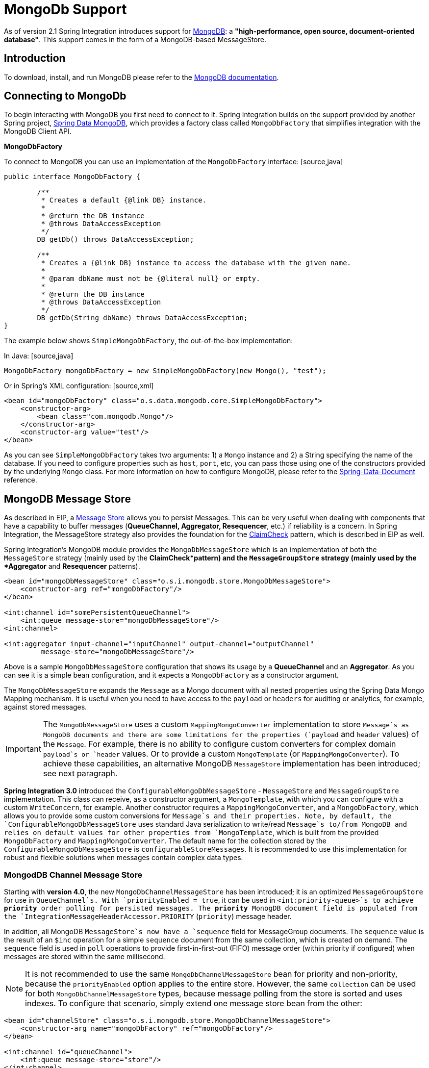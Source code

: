 [[mongodb]]
= MongoDb Support

As of version 2.1 Spring Integration introduces support for http://www.mongodb.org/[MongoDB]: a *"high-performance, open source, document-oriented database"*. This support comes in the form of a MongoDB-based MessageStore.

[[mongodb-intro]]
== Introduction

To download, install, and run MongoDB please refer to the http://www.mongodb.org/downloads[MongoDB documentation].

[[mongodb-connection]]
== Connecting to MongoDb

To begin interacting with MongoDB you first need to connect to it. Spring Integration builds on the support provided by another Spring project, http://www.springsource.org/spring-data/mongodb[Spring Data MongoDB], which provides a factory class called `MongoDbFactory` that simplifies integration with the MongoDB Client API.

*MongoDbFactory*

To connect to MongoDB you can use an implementation of the `MongoDbFactory` interface: [source,java]
----
public interface MongoDbFactory {

	/**
	 * Creates a default {@link DB} instance.
	 *
	 * @return the DB instance
	 * @throws DataAccessException
	 */
	DB getDb() throws DataAccessException;

	/**
	 * Creates a {@link DB} instance to access the database with the given name.
	 *
	 * @param dbName must not be {@literal null} or empty.
	 *
	 * @return the DB instance
	 * @throws DataAccessException
	 */
	DB getDb(String dbName) throws DataAccessException;
}
----

The example below shows `SimpleMongoDbFactory`, the out-of-the-box implementation:

In Java: [source,java]
----
MongoDbFactory mongoDbFactory = new SimpleMongoDbFactory(new Mongo(), "test");
----

Or in Spring's XML configuration: [source,xml]
----
<bean id="mongoDbFactory" class="o.s.data.mongodb.core.SimpleMongoDbFactory">
    <constructor-arg>
        <bean class="com.mongodb.Mongo"/>
    </constructor-arg>
    <constructor-arg value="test"/>
</bean>
----

As you can see `SimpleMongoDbFactory` takes two arguments: 1) a `Mongo` instance and 2) a String specifying the name of the database. If you need to configure properties such as `host`, `port`, etc, you can pass those using one of the constructors provided by the underlying `Mongo` class. For more information on how to configure MongoDB, please refer to the http://static.springsource.org/spring-data/data-document/docs/current/reference/html/[Spring-Data-Document] reference.

[[mongodb-message-store]]
== MongoDB Message Store

As described in EIP, a http://www.eaipatterns.com/MessageStore.html[Message Store] allows you to persist Messages. This can be very useful when dealing with components that have a capability to buffer messages (*QueueChannel, Aggregator, Resequencer*, etc.) if reliability is a concern. In Spring Integration, the MessageStore strategy also provides the foundation for the http://www.eaipatterns.com/StoreInLibrary.html[ClaimCheck] pattern, which is described in EIP as well.

Spring Integration's MongoDB module provides the `MongoDbMessageStore` which is an implementation of both the `MessageStore` strategy (mainly used by the *ClaimCheck*pattern) and the `MessageGroupStore` strategy (mainly used by the *Aggregator* and *Resequencer* patterns).

[source,xml]
----
<bean id="mongoDbMessageStore" class="o.s.i.mongodb.store.MongoDbMessageStore">
    <constructor-arg ref="mongoDbFactory"/>
</bean>

<int:channel id="somePersistentQueueChannel">
    <int:queue message-store="mongoDbMessageStore"/>
<int:channel>

<int:aggregator input-channel="inputChannel" output-channel="outputChannel"
         message-store="mongoDbMessageStore"/>
----

Above is a sample `MongoDbMessageStore` configuration that shows its usage by a *QueueChannel* and an *Aggregator*. As you can see it is a simple bean configuration, and it expects a `MongoDbFactory` as a constructor argument.

The `MongoDbMessageStore` expands the `Message` as a Mongo document with all nested properties using the Spring Data Mongo Mapping mechanism. It is useful when you need to have access to the `payload` or `headers` for auditing or analytics, for example, against stored messages.

IMPORTANT: The `MongoDbMessageStore` uses a custom `MappingMongoConverter` implementation to store `Message`s as MongoDB documents and there are some limitations for the properties (`payload` and `header` values) of the `Message`. For example, there is no ability to configure custom converters for complex domain `payload`s or `header` values. Or to provide a custom `MongoTemplate` (or `MappingMongoConverter`). To achieve these capabilities, an alternative MongoDB `MessageStore` implementation has been introduced; see next paragraph.

*Spring Integration 3.0* introduced the `ConfigurableMongoDbMessageStore` - `MessageStore` and `MessageGroupStore` implementation. This class can receive, as a constructor argument, a `MongoTemplate`, with which you can configure with a custom `WriteConcern`, for example. Another constructor requires a `MappingMongoConverter`, and a `MongoDbFactory`, which allows you to provide some custom conversions for `Message`s and their properties. Note, by default, the `ConfigurableMongoDbMessageStore` uses standard Java serialization to write/read `Message`s to/from MongoDB and relies on default values for other properties from `MongoTemplate`, which is built from the provided `MongoDbFactory` and `MappingMongoConverter`. The default name for the collection stored by the `ConfigurableMongoDbMessageStore` is `configurableStoreMessages`. It is recommended to use this implementation for robust and flexible solutions when messages contain complex data types.

[[mongodb-priority-channel-message-store]]
=== MongodDB Channel Message Store

Starting with *version 4.0*, the new `MongoDbChannelMessageStore` has been introduced; it is an optimized `MessageGroupStore` for use in `QueueChannel`s. With `priorityEnabled = true`, it can be used in `<int:priority-queue>`s to achieve *priority* order polling for persisted messages. The *priority* MonogDB document field is populated from the `IntegrationMessageHeaderAccessor.PRIORITY` (`priority`) message header.

In addition, all MongoDB `MessageStore`s now have a `sequence` field for MessageGroup documents. The `sequence` value is the result of an `$inc` operation for a simple `sequence` document from the same collection, which is created on demand. The `sequence` field is used in `poll` operations to provide first-in-first-out (FIFO) message order (within priority if configured) when messages are stored within the same millisecond.

NOTE: It is not recommended to use the same `MongoDbChannelMessageStore` bean for priority and non-priority, because the `priorityEnabled` option applies to the entire store. However, the same `collection` can be used for both `MongoDbChannelMessageStore` types, because message polling from the store is sorted and uses indexes. To configure that scenario, simply extend one message store bean from the other:

[source,xml]
----
<bean id="channelStore" class="o.s.i.mongodb.store.MongoDbChannelMessageStore">
    <constructor-arg name="mongoDbFactory" ref="mongoDbFactory"/>
</bean>

<int:channel id="queueChannel">
    <int:queue message-store="store"/>
</int:channel>

<bean id="priorityStore" parent="channelStore">
    <property name="priorityEnabled" value="true"/>
</bean>

<int:channel id="priorityChannel">
    <int:priority-queue message-store="priorityStore"/>
</int:channel>
----

[[mongodb-inbound-channel-adapter]]
== MongoDB Inbound Channel Adapter

The *MongoDb Inbound Channel Adapter* is a polling consumer that reads data from MongoDb and sends it as a Message payload.

[source,xml]
----
<int-mongodb:inbound-channel-adapter id="mongoInboundAdapter"
       channel="replyChannel"
       query="{'name' : 'Bob'}"
       entity-class="java.lang.Object"
       auto-startup="false">
		<int:poller fixed-rate="100"/>
</int-mongodb:inbound-channel-adapter>
----

As you can see from the configuration above, you configure a *MongoDb Inbound Channel Adapter* using the `inbound-channel-adapter` element, providing values for various attributes such as: 
      
`query` or `query-expression` - a JSON query (see http://www.mongodb.org/display/DOCS/Querying[MongoDb Querying])

      
`entity-class` - the type of the payload object; if not supplied, a `com.mongodb.DBObject` will be returned.

      
`collection-name` or `collection-name-expression` - Identifies the name of the MongoDb collection to use.

      
`mongodb-factory` - reference to an instance of `o.s.data.mongodb.MongoDbFactory`

      
`mongo-template` - reference to an instance of `o.s.data.mongodb.core.MongoTemplate`

    

 and other attributes that are common across all other inbound adapters (e.g., 'channel').

NOTE: You cannot set both `mongo-template` and `mongodb-factory`.

The example above is relatively simple and static since it has a literal value for the `query` and uses the default name for a `collection`. Sometimes you may need to change those values at runtime, based on some condition. To do that, simply use their `-expression` equivalents (`query-expression` and `collection-name-expression`) where the provided expression can be any valid SpEL expression.

Also, you may wish to do some post-processing to the successfully processed data that was read from the MongoDb. For example; you may want to move or remove a document after its been processed. You can do this using Transaction Synchronization feature that was added with Spring Integration 2.2.

[source,xml]
----
<int-mongodb:inbound-channel-adapter id="mongoInboundAdapter"
	   channel="replyChannel"
	   query="{'name' : 'Bob'}"
	   entity-class="java.lang.Object"
	   auto-startup="false">
				<int:poller fixed-rate="200" max-messages-per-poll="1">
				    <int:transactional synchronization-factory="syncFactory"/>
				</int:poller>
</int-mongodb:inbound-channel-adapter>

<int:transaction-synchronization-factory id="syncFactory">
	<int:after-commit expression="@documentCleaner.remove(#mongoTemplate, payload, headers.mongo_collectionName)" channe="someChannel"/>
</int:transaction-synchronization-factory>

<bean id="documentCleaner" class="foo.bar.DocumentCleaner"/>

<bean id="transactionManager" class="o.s.i.transaction.PseudoTransactionManager"/>
----

[source,java]
----
public class DocumentCleaner {
		public void remove(MongoOperations mongoOperations, Object target, String collectionName) {
			if (target instanceof List<?>){
				List<?> documents = (List<?>) target;
				for (Object document : documents) {
					mongoOperations.remove(new BasicQuery(JSON.serialize(document)), collectionName);
				}
			}
		}
}
----

As you can see from the above, all you need to do is declare your poller to be transactional with a `transactional` element. This element can reference a real transaction manager (for example if some other part of your flow invokes JDBC). If you don't have a 'real' transaction, you can use a `org.springframework.integration.transaction.PseudoTransactionManager` which is an implementation of Spring's `PlatformTransactionManager` and enables the use of the transaction synchronization features of the mongo adapter when there is no actual transaction.

IMPORTANT: This does NOT make MongoDB itself transactional, it simply allows the synchronization of actions to be taken before/after success (commit) or after failure (rollback).

Once your poller is transactional all you need to do is set an instance of the `org.springframework.integration.transaction.TransactionSynchronizationFactory` on the `transactional` element. `TransactionSynchronizationFactory` will create an instance of the `TransactioinSynchronization`. For your convenience, we've exposed a default SpEL-based `TransactionSynchronizationFactory` which allows you to configure SpEL expressions, with their execution being coordinated (synchronized) with a transaction. Expressions for before-commit, after-commit, and after-rollback are supported, together with a channel for each where the evaluation result (if any) will be sent. For each sub-element you can specify `expression` and/or `channel` attributes. If only the `channel` attribute is present the received Message will be sent there as part of the particular synchronization scenario. If only the `expression` attribute is present and the result of an expression is a non-Null value, a Message with the result as the payload will be generated and sent to a default channel (NullChannel) and will appear in the logs (DEBUG). If you want the evaluation result to go to a specific channel add a `channel` attribute. If the result of an expression is null or void, no Message will be generated.

For more information about transaction synchronization, see <<transaction-synchronization>>.

[[mongodb-outbound-channel-adapter]]
== MongoDB Outbound Channel Adapter

The *MongoDb Outbound Channel Adapter* allows you to write the Message payload to a MongoDb document store

[source,xml]
----
<int-mongodb:outbound-channel-adapter id="fullConfigWithCollectionExpression"
	collection-name="myCollection"
	mongo-converter="mongoConverter"
	mongodb-factory="mongoDbFactory" />
----

As you can see from the configuration above, you configure a *MongoDb Outbound Channel Adapter* using the `outbound-channel-adapter` element, providing values for various attributes such as: 
      
`collection-name` or `collection-name-expression` - Identifies the name of the MongoDb collection to use.

      
`mongo-converter` - reference to an instance of `o.s.data.mongodb.core.convert.MongoConverter` to assist with converting a raw java object to a JSON document representation

      
`mongodb-factory` - reference to an instance of `o.s.data.mongodb.MongoDbFactory`

      
`mongo-template` - reference to an instance of `o.s.data.mongodb.core.MongoTemplate` (NOTE: you can not have both mongo-template and mongodb-factory set)

    

 and other attributes that are common across all other inbound adapters (e.g., 'channel').

The example above is relatively simple and static since it has a literal value for the `collection-name`. Sometimes you may need to change this value at runtime based on some condition. To do that, simply use `collection-name-expression` where the provided expression can be any valid SpEL expression.

